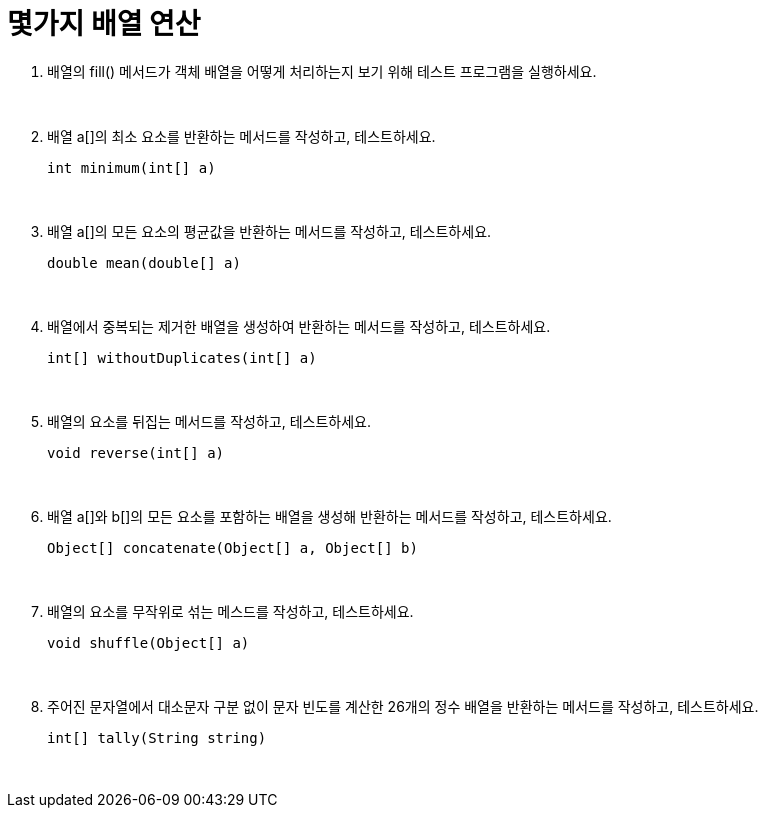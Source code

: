 = 몇가지 배열 연산

. 배열의 fill() 메서드가 객체 배열을 어떻게 처리하는지 보기 위해 테스트 프로그램을 실행하세요.
+
{sp}+
. 배열 a[]의 최소 요소를 반환하는 메서드를 작성하고, 테스트하세요.
+
[source,java]
----
int minimum(int[] a)
----
{sp}+
. 배열 a[]의 모든 요소의 평균값을 반환하는 메서드를 작성하고, 테스트하세요.
+
[source,java]
----
double mean(double[] a)
----
{sp}+
. 배열에서 중복되는 제거한 배열을 생성하여 반환하는 메서드를 작성하고, 테스트하세요.
+
[source,java]
----
int[] withoutDuplicates(int[] a)
----
{sp}+
. 배열의 요소를 뒤집는 메서드를 작성하고, 테스트하세요.
+
[source,java]
----
void reverse(int[] a)
----
{sp}+
. 배열 a[]와 b[]의 모든 요소를 포함하는 배열을 생성해 반환하는 메서드를 작성하고, 테스트하세요.
+
[source,java]
----
Object[] concatenate(Object[] a, Object[] b)
----
{sp}+
. 배열의 요소를 무작위로 섞는 메스드를 작성하고, 테스트하세요.
+
[source,java]
----
void shuffle(Object[] a)
----
{sp}+
. 주어진 문자열에서 대소문자 구분 없이 문자 빈도를 계산한 26개의 정수 배열을 반환하는 메서드를 작성하고, 테스트하세요.
+
[source,java]
----
int[] tally(String string)
----
{sp}+
